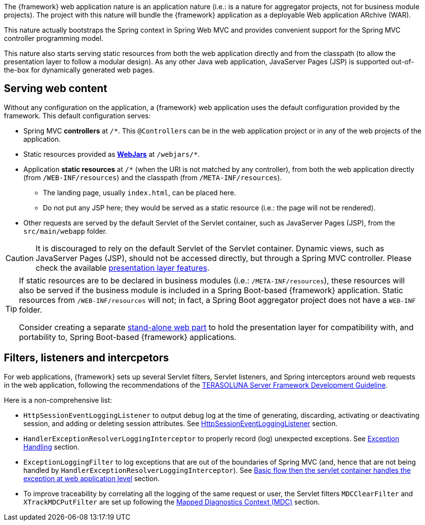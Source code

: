 
:fragment:

The {framework} web application nature is an application nature (i.e.: is a nature for aggregator projects, not for business module projects). The project with this nature will bundle the {framework} application as a deployable Web application ARchive (WAR).

This nature actually bootstraps the Spring context in Spring Web MVC and provides convenient support for the Spring MVC controller programming model.

This nature also starts serving static resources from both the web application directly and from the classpath (to allow the presentation layer to follow a modular design). As any other Java web application, JavaServer Pages (JSP) is supported out-of-the-box for dynamically generated web pages.

[[altemista-cloudfwk-webapp-conf-serving-web-content]]
== Serving web content

Without any configuration on the application, a {framework} web application uses the default configuration provided by the framework. This default configuration serves:

* Spring MVC *controllers* at `/*`. This ``@Controller``s can be in the web application project or in any of the web projects of the application.

* Static resources provided as *http://www.webjars.org/[WebJars]* at `/webjars/*`.

* Application *static resources* at `/*` (when the URI is not matched by any controller), from both the web
application directly (from `/WEB-INF/resources`) and the classpath (from `/META-INF/resources`).
** The landing page, usually `index.html`, can be placed here.
** Do not put any JSP here; they would be served as a static resource (i.e.: the page will not be rendered).

* Other requests are served by the default Servlet of the Servlet container, such as JavaServer Pages (JSP), from the `src/main/webapp` folder.

CAUTION: It is discouraged to rely on the default Servlet of the Servlet container. Dynamic views, such as JavaServer Pages (JSP), should not be accessed directly, but through a Spring MVC controller. Please check the available <<presentation-layer,presentation layer features>>.

[TIP]
====
If static resources are to be declared in business modules (i.e.: `/META-INF/resources`), these resources will also be served if the business module is included in a Spring Boot-based {framework} application. Static resources from `/WEB-INF/resources` will not; in fact, a Spring Boot aggregator project does not have a `WEB-INF` folder.

Consider creating a separate <<applications-business-module-types,stand-alone web part>> to hold the presentation layer for compatibility with, and portability to, Spring Boot-based {framework} applications.
====

[[altemista-cloudfwk-webapp-conf-filters]]
== Filters, listeners and intercpetors

For web applications, {framework} sets up several Servlet filters, Servlet listeners, and Spring interceptors around web requests in the web application, following the recommendations of the http://terasolunaorg.github.io/guideline/5.3.0.RELEASE/en/index.html[TERASOLUNA Server Framework Development Guideline].

Here is a non-comprehensive list:

* `HttpSessionEventLoggingListener` to output debug log at the time of generating, discarding, activating or deactivating session, and adding or deleting session attributes. See http://terasolunaorg.github.io/guideline/5.3.0.RELEASE/en/ArchitectureInDetail/GeneralFuncDetail/Logging.html#httpsessioneventlogginglistener[HttpSessionEventLoggingListener] section.

* `HandlerExceptionResolverLoggingInterceptor` to properly record (log) unexpected exceptions. See http://terasolunaorg.github.io/guideline/5.3.0.RELEASE/en/ArchitectureInDetail/WebApplicationDetail/ExceptionHandling.html[Exception Handling] section.

* `ExceptionLoggingFilter` to log exceptions that are out of the boundaries of Spring MVC (and, hence that are not being handled by `HandlerExceptionResolverLoggingInterceptor`). See http://terasolunaorg.github.io/guideline/5.3.0.RELEASE/en/ArchitectureInDetail/WebApplicationDetail/ExceptionHandling.html#basic-flow-when-the-servlet-container-handles-the-exception-at-web-application-level[Basic flow then the servlet container handles the exception at web application level] section.

* To improve traceability by correlating all the logging of the same request or user, the Servlet filters `MDCClearFilter` and `XTrackMDCPutFilter` are set up following the http://terasolunaorg.github.io/guideline/5.3.0.RELEASE/en/ArchitectureInDetail/GeneralFuncDetail/Logging.html#using-mdc[Mapped Diagnostics Context (MDC)] section.
